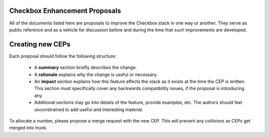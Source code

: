 Checkbox Enhancement Proposals
==============================

All of the documents listed here are proposals to improve the Checkbox stack in
one way or another. They serve as public reference and as a vehicle for
discussion before and during the time that such improvements are developed.

Creating new CEPs
=================

Each proposal should follow the following structure:

 - A **summary** section briefly describes the change.
 - A **rationale** explains why the change is useful or necessary.
 - An **impact** section explains how this feature affects the stack as it
   exists at the time the CEP is written. This section must specifically cover
   any backwards compatibility issues, if the proposal is introducing any. 
 - Additional sections may go into details of the feature, provide examples,
   etc. The authors should feel unconstrained to add useful and interesting
   material.

To allocate a number, please propose a merge request with the new CEP. This
will prevent any collisions as CEPs get merged into trunk.

